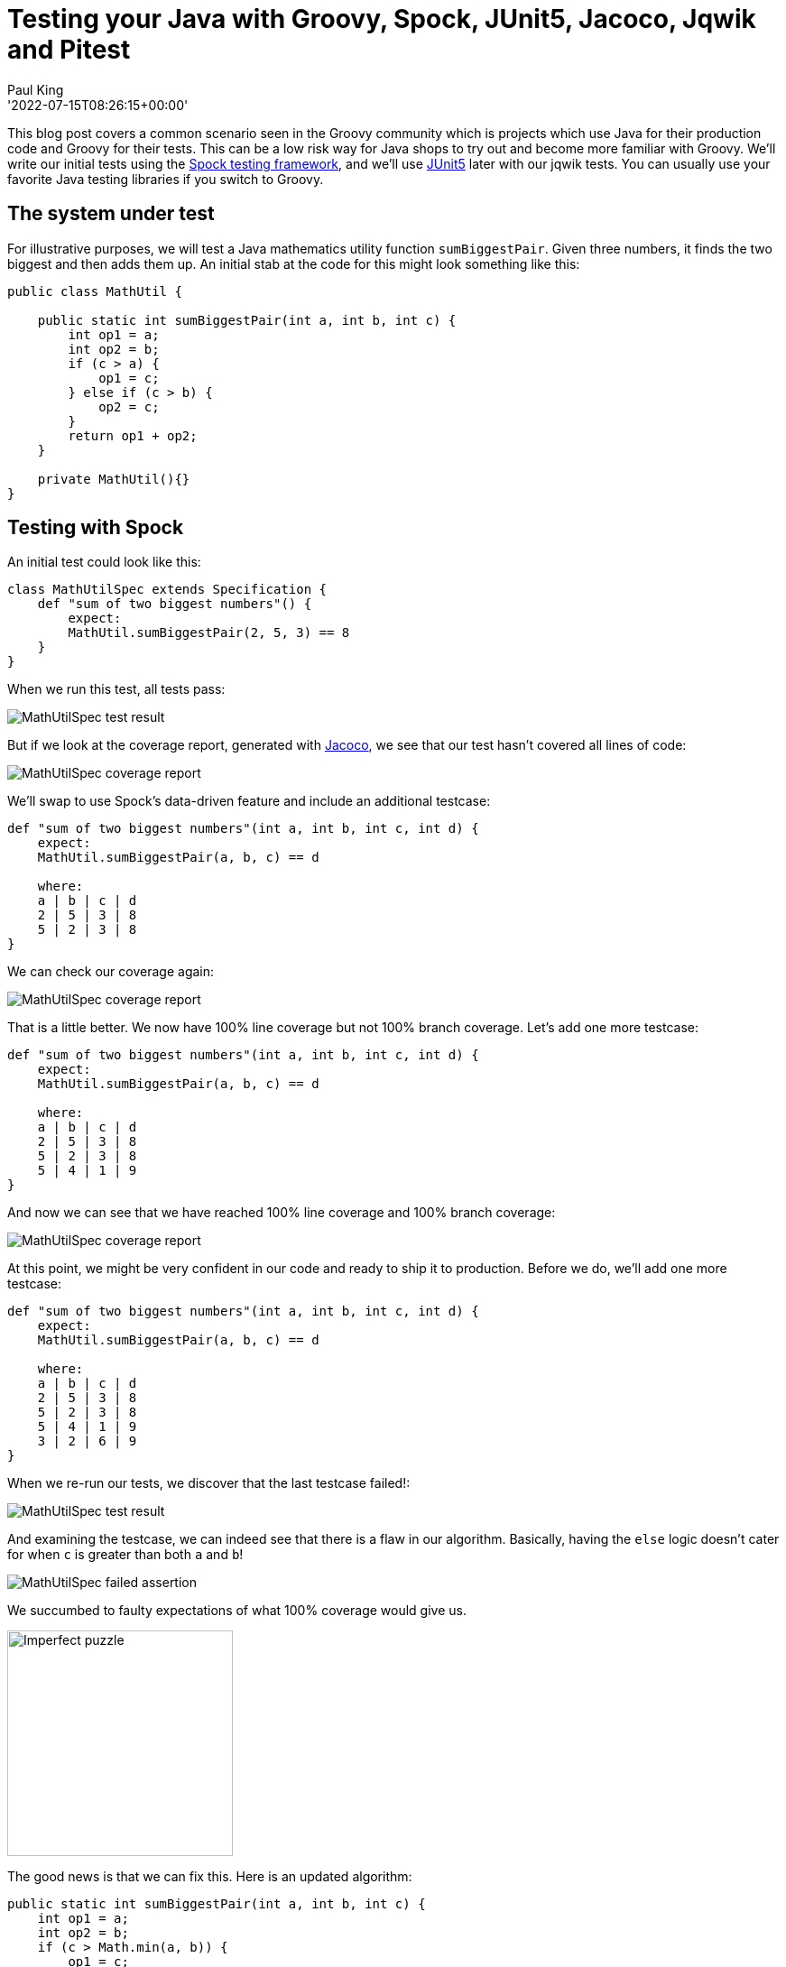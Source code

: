 = Testing your Java with Groovy, Spock, JUnit5, Jacoco, Jqwik and Pitest
Paul King
:revdate: '2022-07-15T08:26:15+00:00'

This blog post covers a common scenario seen in the Groovy community which is
projects which use Java for their production code and Groovy for their tests.
This can be a low risk way for Java shops to try out and become more familiar
with Groovy. We'll write our initial tests using the
https://spockframework.org/[Spock testing framework], and we'll use
https://junit.org/junit5/[JUnit5] later with our jqwik tests.
You can usually use your favorite Java testing libraries if you switch to Groovy.

== The system under test

For illustrative purposes, we will test a Java mathematics utility function
`sumBiggestPair`. Given three numbers, it finds the two biggest and then adds them up.
An initial stab at the code for this might look something like this:

[source,groovy]
----
public class MathUtil {

    public static int sumBiggestPair(int a, int b, int c) {
        int op1 = a;
        int op2 = b;
        if (c > a) {
            op1 = c;
        } else if (c > b) {
            op2 = c;
        }
        return op1 + op2;
    }

    private MathUtil(){}
}
----

== Testing with Spock

An initial test could look like this:

[source,groovy]
----
class MathUtilSpec extends Specification {
    def "sum of two biggest numbers"() {
        expect:
        MathUtil.sumBiggestPair(2, 5, 3) == 8
    }
}
----

When we run this test, all tests pass:

image:img/MathUtilSpecResult.png[MathUtilSpec test result]

But if we look at the coverage report, generated with
https://github.com/jacoco/jacoco[Jacoco], we see that our test
hasn't covered all lines of code:

image:img/MathUtilJacocoReport.png[MathUtilSpec coverage report]

We'll swap to use Spock's data-driven feature and include an additional testcase:

[source,groovy]
----
def "sum of two biggest numbers"(int a, int b, int c, int d) {
    expect:
    MathUtil.sumBiggestPair(a, b, c) == d

    where:
    a | b | c | d
    2 | 5 | 3 | 8
    5 | 2 | 3 | 8
}
----

We can check our coverage again:

image:img/MathUtilJacocoReport2.png[MathUtilSpec coverage report]

That is a little better. We now have 100% line coverage but not 100% branch coverage.
Let's add one more testcase:

[source,groovy]
----
def "sum of two biggest numbers"(int a, int b, int c, int d) {
    expect:
    MathUtil.sumBiggestPair(a, b, c) == d

    where:
    a | b | c | d
    2 | 5 | 3 | 8
    5 | 2 | 3 | 8
    5 | 4 | 1 | 9
}
----

And now we can see that we have reached 100% line coverage and 100% branch coverage:

image:img/MathUtilJacocoReport3.png[MathUtilSpec coverage report]

At this point, we might be very confident in our code and ready to ship it to production.
Before we do, we'll add one more testcase:

[source,groovy]
----
def "sum of two biggest numbers"(int a, int b, int c, int d) {
    expect:
    MathUtil.sumBiggestPair(a, b, c) == d

    where:
    a | b | c | d
    2 | 5 | 3 | 8
    5 | 2 | 3 | 8
    5 | 4 | 1 | 9
    3 | 2 | 6 | 9
}
----

When we re-run our tests, we discover that the last testcase failed!:

image:img/MathUtilSpecResult2.png[MathUtilSpec test result]

And examining the testcase, we can indeed see that there is a flaw in our algorithm.
Basically, having the `else` logic doesn't cater for when `c` is
greater than both `a` and `b`!

image:img/MathUtilSpecResultFailedAssertion.png[MathUtilSpec failed assertion]

We succumbed to faulty expectations of what 100% coverage would give us.

image:img/ImperfectPuzzle.jpg[Imperfect puzzle,250]

The good news is that we can fix this. Here is an updated algorithm:

[source,groovy]
----
public static int sumBiggestPair(int a, int b, int c) {
    int op1 = a;
    int op2 = b;
    if (c > Math.min(a, b)) {
        op1 = c;
        op2 = Math.max(a, b);
    }
    return op1 + op2;
}
----

With this new algorithm, all 4 testcases now pass,
and we again have 100% line and branch coverage.

[source]
----
> Task :SumBiggestPairPitest:test
✔ Test sum of two biggest numbers [Tests: 4/4/0/0] [Time: 0.317 s]
✔ Test util.MathUtilSpec [Tests: 4/4/0/0] [Time: 0.320 s]
✔ Test Gradle Test Run :SumBiggestPairPitest:test [Tests: 4/4/0/0]
----

But haven't we been here before? How can we be sure there isn't some additional test
cases that might reveal another flaw in our algorithm? We could keep writing lots more
testcases, but we'll look at two other techniques that can help.

== Mutation testing with Pitest

An interesting but not widely used technique is mutation testing. It probably deserves
to be more widely used. It can test the quality of a testsuite but has the drawback of
sometimes being quite resource intensive. It modifies (mutates) production code and
re-runs your testsuite. If your test suite still passes with modified code, it possibly
indicates that your testsuite is lacking sufficient coverage. Earlier, we had an algorithm
with a flaw and our testsuite didn't initially pick it up. You can think of mutation
testing as adding a deliberate flaw and seeing whether your testsuite is good enough
to detect that flaw.

If you're a fan of test-driven development (TDD), it espouses a rule that not a single
line of production code should be added unless a failing test forces that line to be
added. A corollary is that if you change a single line of production code in any
meaningful way, that some test should fail.

So, let's have a look at what mutation testing says about our initial flawed algorithm.
We'll use Pitest (also known as PIT). We'll go back to our initial algorithm and the point
where we erroneously thought we had 100% coverage. When we run Pitest, we get the
following result:

image:img/PitestCoverageReport.png[Pitest coverage report summary]

And looking at the code we see:

image:img/PitestMathUtilCoverage.png[Pitest coverage report]

With output including some statistics:

----
======================================================================
- Statistics
======================================================================
>> Line Coverage: 7/8 (88%)
>> Generated 6 mutations Killed 4 (67%)
>> Mutations with no coverage 0. Test strength 67%
>> Ran 26 tests (4.33 tests per mutation)
----

What is this telling us? Pitest mutated our code in ways that you might expect to break
it but our testsuite passed (survived) in a couple of instances. That means one of two
things. Either, there are multiple valid implementations of our algorithm and Pitest
found one of those equivalent solutions, or our testsuite is lacking some key testcases.
In our case, we know that the testsuite was insufficient.

Let's run it again but this time with all of our tests and the corrected algorithm.

image:img/PitestCoverage2.png[Pitest coverage report]


The output when running the test has also changed slightly:

----
======================================================================
- Statistics
======================================================================
>> Line Coverage: 6/7 (86%)
>> Generated 4 mutations Killed 3 (75%)
>> Mutations with no coverage 0. Test strength 75%
>> Ran 25 tests (6.25 tests per mutation)
----

Our warnings from Pitest have reduced but not gone completely away and our test strength
has gone up but is still not 100%. It does mean that we are in better shape than before.
But should we be concerned?

It turns out in this case, we don't need to worry (too much). As an example, an equally
valid algorithm for our function under test would be to replace the conditional with
`c >= Math.min(a, b)`. Note the greater-than-equals operator rather than just greater-than. For this algorithm, a different path would be taken for the case when `c` equals `a` or `b`, but the end result would be the same. So, that would be an inconsequential or equivalent mutation. In such a case, there may be no additional testcase that we can write to keep Pitest happy. We have to be aware of this possible outcome when using this technique.

Finally, let's look at our build file that ran Spock, Jacoco and Pitest:

[source,groovy]
----
plugins {
    id 'info.solidsoft.pitest' version '1.7.4'
}
apply plugin: 'groovy'

repositories {
    mavenCentral()
}

dependencies {
    implementation "org.apache.groovy:groovy-test-junit5:4.0.3"
    testImplementation("org.spockframework:spock-core:2.2-M3-groovy-4.0") {
        transitive = false
    }
}

pitest {
    junit5PluginVersion = '1.0.0'
    pitestVersion = '1.9.2'
    timestampedReports = false
    targetClasses = ['util.*']
}

tasks.named('test') {
    useJUnitPlatform()
}
----

The astute reader might note some subtle hints which show that the latest Spock versions
run on top of the JUnit 5 platform.

== Using Property-based Testing

Property-based testing is another technology which probably deserves much more attention.
Here we'll use https://jqwik.net/[jqwik] which runs on top of JUnit5,
but you might also like to consider
https://github.com/Bijnagte/spock-genesis[Genesis]
which provides random generators and especially targets Spock.

Earlier, we looked at writing _more_ tests to make our coverage stronger. Property-based
testing can often lead to writing _less_ tests. Instead, we generate many random tests
automatically and see whether certain properties hold.

Previously, we fed in the inputs and the expected output. For property-based testing,
the inputs are typically randomly-generated values, we don't know the output.
So, instead of testing directly against some known output, we'll just check various
properties of the answer.

As an example, here is a test we could use:

[source,groovy]
----
@Property
void "result should be bigger than any individual and smaller than sum of all"(
        @ForAll @IntRange(min = 0, max = 1000) Integer a,
        @ForAll @IntRange(min = 0, max = 1000) Integer b,
        @ForAll @IntRange(min = 0, max = 1000) Integer c) {
    def result = sumBiggestPair(a, b, c)
    assert [a, b, c].every { individual -> result >= individual }
    assert result <= a + b + c
}
----

The `@ForAll` annotations indicate places where jqwik will insert random values.
The `@IntRange` annotation indicates that we want the random values to be contained
between 0 and 1000.

Here we are checking that (at least for small positive numbers) adding the two biggest
numbers should be greater than or equal to any individual number and should be less than
or equal to adding all three of the numbers. These are necessary but insufficient
properties to ensure our system works.

When we run this we see the following output in the logs:

----
                              |--------------------jqwik--------------------
tries = 1000                  | # of calls to property
checks = 1000                 | # of not rejected calls
generation = RANDOMIZED       | parameters are randomly generated
after-failure = PREVIOUS_SEED | use the previous seed
when-fixed-seed = ALLOW       | fixing the random seed is allowed
edge-cases#mode = MIXIN       | edge cases are mixed in
edge-cases#total = 125        | # of all combined edge cases
edge-cases#tried = 117        | # of edge cases tried in current run
seed = -311315135281003183    | random seed to reproduce generated values
----

So, we wrote 1 test and 1000 testcases were executed. The number of tests run is
configurable. We won't go into the details here. This looks great at first glance.
It turns out however, that this particular property is not very discriminating in
terms of the bugs it can find. This test passes for both our original flawed algorithm
as well as the fixed one. Let's try a different property:

[source,groovy]
----
@Property
void "sum of any pair should not be greater than result"(
        @ForAll @IntRange(min = 0, max = 1000) Integer a,
        @ForAll @IntRange(min = 0, max = 1000) Integer b,
        @ForAll @IntRange(min = 0, max = 1000) Integer c) {
    def result = sumBiggestPair(a, b, c)
    assert [a + b, b + c, c + a].every { sumOfPair -> result >= sumOfPair }
}
----

If we calculate the biggest pair, then surely it must be greater than or equal to any
arbitrary pair. Trying this on our flawed algorithm gives:

----
org.codehaus.groovy.runtime.powerassert.PowerAssertionError:
    assert [a + b, b + c, c + a].every { sumOfPair -> result >= sumOfPair }
            | | |  | | |  | | |  |
            1 1 0  0 2 2  2 3 1  false
                              |--------------------jqwik--------------------
tries = 12                    | # of calls to property
checks = 12                   | # of not rejected calls
generation = RANDOMIZED       | parameters are randomly generated
after-failure = PREVIOUS_SEED | use the previous seed
when-fixed-seed = ALLOW       | fixing the random seed is allowed
edge-cases#mode = MIXIN       | edge cases are mixed in
edge-cases#total = 125        | # of all combined edge cases
edge-cases#tried = 2          | # of edge cases tried in current run
seed = 4830696361996686755    | random seed to reproduce generated values

Shrunk Sample (6 steps)
-----------------------
  arg0: 1
  arg1: 0
  arg2: 2

Original Sample
---------------
  arg0: 247
  arg1: 32
  arg2: 267

  Original Error
  --------------
  org.codehaus.groovy.runtime.powerassert.PowerAssertionError:
    assert [a + b, b + c, c + a].every { sumOfPair -> result >= sumOfPair }
            | | |  | | |  | | |  |
            | | 32 32| 267| | |  false
            | 279    299  | | 247
            247           | 514
                          267
----

Not only did it find a case which highlighted the flaw, but it shrunk it down to a very
simple example. On our fixed algorithm, the 1000 tests pass!

The previous property can be refactored a little to not only calculate all three pairs
but then find the maximum of those. This simplifies the condition somewhat:

[source,groovy]
----
@Property
void "result should be the same as alternative oracle implementation"(
        @ForAll @IntRange(min = 0, max = 1000) Integer a,
        @ForAll @IntRange(min = 0, max = 1000) Integer b,
        @ForAll @IntRange(min = 0, max = 1000) Integer c) {
    assert sumBiggestPair(a, b, c) == [a+b, a+c, b+c].max()
}
----

This approach, where an alternative implementation is used, is known as a test oracle.
The alternative implementation might be less efficient, so not ideal for production code,
but fine for testing. When revamping or replacing some software, the oracle might be the
existing system. When run on our fixed algorithm, we again have 1000 testcases passing.

Let's go one step further and remove our `@IntRange` boundaries on the Integers:

[source,groovy]
----
@Property
void "result should be the same as alternative oracle implementation"(@ForAll Integer a, @ForAll Integer b, @ForAll Integer c) {
    assert sumBiggestPair(a, b, c) == [a+b, a+c, b+c].max()
}
----

When we run the test now, we might be surprised:

----
  org.codehaus.groovy.runtime.powerassert.PowerAssertionError:
    assert sumBiggestPair(a, b, c) == [a+b, a+c, b+c].max()
           |              |  |  |  |   |||  |||  |||  |
           -2147483648    0  1  |  |   0|1  0||  1||  2147483647
                                |  |    1    ||   |2147483647
                                |  false     ||   -2147483648
                                2147483647   |2147483647
                                             2147483647
Shrunk Sample (13 steps)
------------------------
  arg0: 0
  arg1: 1
  arg2: 2147483647
----

It fails! Is this another bug in our algorithm? Possibly? But it could equally be
a bug in our property test. Further investigation is warranted.

It turns out that our algorithm suffers from Integer overflow when trying to add `1` to
`Integer.MAX_VALUE`. Our test partially suffers from the same problem but when we call
`max()`, the negative value will be discarded. There is no always correct answer as to
what should happen in this scenario. We go back to the customer and check the real
requirement. In this case, let's assume the customer was happy for the overflow to
occur - since that is what would happen if performing the operation long-hand in Java.
With that knowledge we should fix our test to at least pass correctly when overflow occurs.

We have a number of options to fix this. We already saw previously we can use `@IntRange`.
This is one way to "avoid" the problem and we have a few similar approaches which do the
same. We could use a more confined data type, e.g. `Short`:

[source,groovy]
----
@Property
void checkShort(@ForAll Short a, @ForAll Short b, @ForAll Short c) {
    assert sumBiggestPair(a, b, c) == [a+b, a+c, b+c].max()
}
----

Or we could use a customised provider method:

[source,groovy]
----
@Property
void checkIntegerConstrainedProvider(@ForAll('halfMax') Integer a,
                                     @ForAll('halfMax') Integer b,
                                     @ForAll('halfMax') Integer c) {
    assert sumBiggestPair(a, b, c) == [a+b, a+c, b+c].max()
}

@Provide
Arbitrary<Integer> halfMax() {
    int halfMax = Integer.MAX_VALUE >> 1
    return Arbitraries.integers().between(-halfMax, halfMax)
}
----

But rather than avoiding the problem, we could change our test so that it allowed for
the possibility of overflow within `sumBiggestPair` but didn't compound the problem with
its own overflow. E.g.&nbsp;we could use Long's to do our calculations within our test:

[source,groovy]
----
@Property
void checkIntegerWithLongCalculations(@ForAll Integer a, @ForAll Integer b, @ForAll Integer c) {
    def (al, bl, cl) = [a, b, c]*.toLong()
    assert sumBiggestPair(a, b, c) == [al+bl, al+cl, bl+cl].max().toInteger()
}
----

Finally, let's again look at our Gradle build file:

[source,groovy]
----
apply plugin: 'groovy'

repositories {
    mavenCentral()
}

dependencies {
    testImplementation project(':SumBiggestPair')
    testImplementation "org.apache.groovy:groovy-test-junit5:4.0.3"
    testImplementation "net.jqwik:jqwik:1.6.5"
}

test {
    useJUnitPlatform {
        includeEngines 'jqwik'
    }
}
----

== More information

The examples in this blog post are excerpts from the following repo: +
https://github.com/paulk-asert/property-based-testing

Library versions used: +
Gradle 7.5, Groovy 4.0.3, jqwik 1.6.5, pitest 1.9.2, Spock 2.2-M3-groovy-4.0, Jacoco 0.8.8. +
Tested with JDK 8, 11, 17, 18.

There are many sites with valuable information about the technologies covered here. There are also some great books. Books on Spock include https://www.oreilly.com/library/view/spock-up-and/9781491923283/[Spock: Up and Running], https://www.manning.com/books/java-testing-with-spock[Java Testing with Spock], and
https://leanpub.com/spockframeworknotebook[Spocklight Notebook].
Books on Groovy include:
https://www.manning.com/books/groovy-in-action-second-edition[Groovy in Action]
and https://link.springer.com/book/10.1007/978-1-4842-5058-7[Learning Groovy 3].
If you want general information about using Java and Groovy together, consider
https://www.manning.com/books/making-java-groovy[Making Java Groovy].
And there's a section on mutation testing in http://kaczanowscy.pl/books/practical_unit_testing_junit_testng_mockito.html[Practical Unit Testing With Testng And Mockito]. The most recent book for property testing is for the https://pragprog.com/titles/fhproper/property-based-testing-with-proper-erlang-and-elixir/[Erlang and Elixir languages].

== Conclusion

We have looked at testing Java code using Groovy and Spock with some additional
tools like Jacoco, jqwik and Pitest. Generally using Groovy to test Java is a
straight-forward experience. Groovy also lends itself to writing testing DSLs
which allow non-hard-core programmers to write very simple looking tests;
but that's a topic for another blog!

